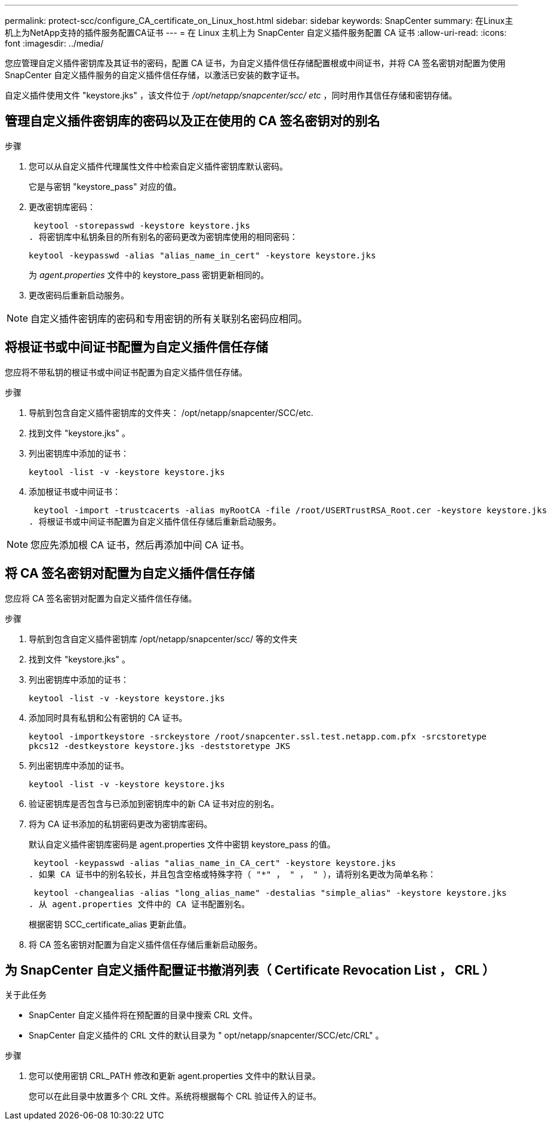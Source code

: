 ---
permalink: protect-scc/configure_CA_certificate_on_Linux_host.html 
sidebar: sidebar 
keywords: SnapCenter 
summary: 在Linux主机上为NetApp支持的插件服务配置CA证书 
---
= 在 Linux 主机上为 SnapCenter 自定义插件服务配置 CA 证书
:allow-uri-read: 
:icons: font
:imagesdir: ../media/


[role="lead"]
您应管理自定义插件密钥库及其证书的密码，配置 CA 证书，为自定义插件信任存储配置根或中间证书，并将 CA 签名密钥对配置为使用 SnapCenter 自定义插件服务的自定义插件信任存储，以激活已安装的数字证书。

自定义插件使用文件 "keystore.jks" ，该文件位于 _/opt/netapp/snapcenter/scc/ etc_ ，同时用作其信任存储和密钥存储。



== 管理自定义插件密钥库的密码以及正在使用的 CA 签名密钥对的别名

.步骤
. 您可以从自定义插件代理属性文件中检索自定义插件密钥库默认密码。
+
它是与密钥 "keystore_pass" 对应的值。

. 更改密钥库密码：
+
 keytool -storepasswd -keystore keystore.jks
. 将密钥库中私钥条目的所有别名的密码更改为密钥库使用的相同密码：
+
 keytool -keypasswd -alias "alias_name_in_cert" -keystore keystore.jks
+
为 _agent.properties_ 文件中的 keystore_pass 密钥更新相同的。

. 更改密码后重新启动服务。



NOTE: 自定义插件密钥库的密码和专用密钥的所有关联别名密码应相同。



== 将根证书或中间证书配置为自定义插件信任存储

您应将不带私钥的根证书或中间证书配置为自定义插件信任存储。

.步骤
. 导航到包含自定义插件密钥库的文件夹： /opt/netapp/snapcenter/SCC/etc.
. 找到文件 "keystore.jks" 。
. 列出密钥库中添加的证书：
+
`keytool -list -v -keystore keystore.jks`

. 添加根证书或中间证书：
+
 keytool -import -trustcacerts -alias myRootCA -file /root/USERTrustRSA_Root.cer -keystore keystore.jks
. 将根证书或中间证书配置为自定义插件信任存储后重新启动服务。



NOTE: 您应先添加根 CA 证书，然后再添加中间 CA 证书。



== 将 CA 签名密钥对配置为自定义插件信任存储

您应将 CA 签名密钥对配置为自定义插件信任存储。

.步骤
. 导航到包含自定义插件密钥库 /opt/netapp/snapcenter/scc/ 等的文件夹
. 找到文件 "keystore.jks" 。
. 列出密钥库中添加的证书：
+
`keytool -list -v -keystore keystore.jks`

. 添加同时具有私钥和公有密钥的 CA 证书。
+
`keytool -importkeystore -srckeystore /root/snapcenter.ssl.test.netapp.com.pfx -srcstoretype pkcs12 -destkeystore keystore.jks -deststoretype JKS`

. 列出密钥库中添加的证书。
+
`keytool -list -v -keystore keystore.jks`

. 验证密钥库是否包含与已添加到密钥库中的新 CA 证书对应的别名。
. 将为 CA 证书添加的私钥密码更改为密钥库密码。
+
默认自定义插件密钥库密码是 agent.properties 文件中密钥 keystore_pass 的值。

+
 keytool -keypasswd -alias "alias_name_in_CA_cert" -keystore keystore.jks
. 如果 CA 证书中的别名较长，并且包含空格或特殊字符（ "*" ， " ， " ），请将别名更改为简单名称：
+
 keytool -changealias -alias "long_alias_name" -destalias "simple_alias" -keystore keystore.jks
. 从 agent.properties 文件中的 CA 证书配置别名。
+
根据密钥 SCC_certificate_alias 更新此值。

. 将 CA 签名密钥对配置为自定义插件信任存储后重新启动服务。




== 为 SnapCenter 自定义插件配置证书撤消列表（ Certificate Revocation List ， CRL ）

.关于此任务
* SnapCenter 自定义插件将在预配置的目录中搜索 CRL 文件。
* SnapCenter 自定义插件的 CRL 文件的默认目录为 " opt/netapp/snapcenter/SCC/etc/CRL" 。


.步骤
. 您可以使用密钥 CRL_PATH 修改和更新 agent.properties 文件中的默认目录。
+
您可以在此目录中放置多个 CRL 文件。系统将根据每个 CRL 验证传入的证书。


